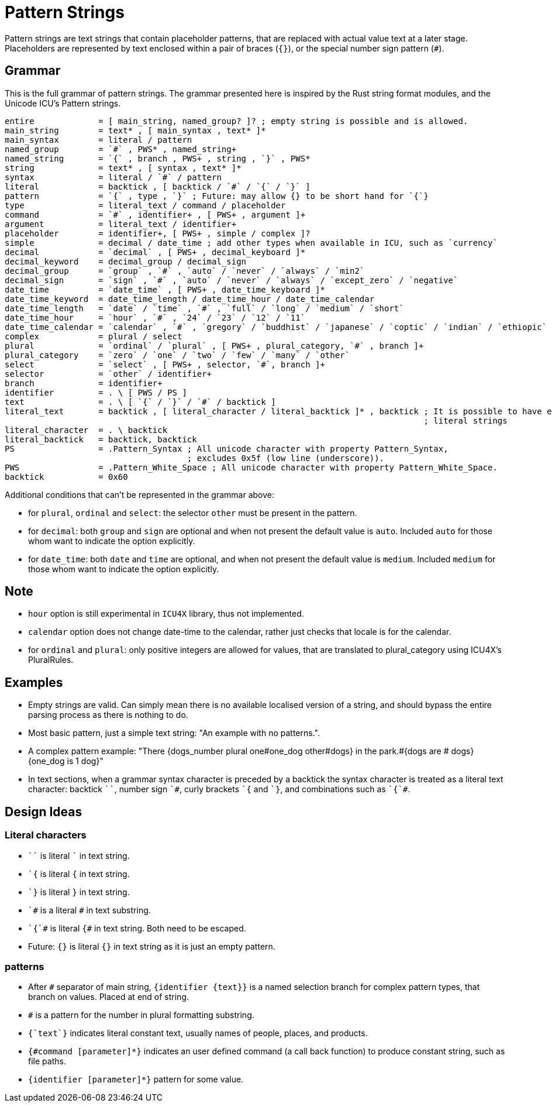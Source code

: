 = Pattern Strings

Pattern strings are text strings that contain placeholder patterns, that are replaced with actual value text at a later stage. Placeholders are represented by text enclosed within a pair of braces (`{}`), or the special number sign pattern (`#`).

== Grammar

This is the full grammar of pattern strings. The grammar presented here is inspired by the Rust string format modules, and the Unicode ICU's Pattern strings.

```
entire             = [ main_string, named_group? ]? ; empty string is possible and is allowed.
main_string        = text* , [ main_syntax , text* ]*
main_syntax        = literal / pattern
named_group        = `#` , PWS* , named_string+
named_string       = `{` , branch , PWS+ , string , `}` , PWS*
string             = text* , [ syntax , text* ]*
syntax             = literal / `#` / pattern
literal            = backtick , [ backtick / `#` / `{` / `}` ]
pattern            = `{` , type , `}` ; Future: may allow {} to be short hand for `{`}
type               = literal_text / command / placeholder
command            = `#` , identifier+ , [ PWS+ , argument ]+
argument           = literal_text / identifier+
placeholder        = identifier+, [ PWS+ , simple / complex ]?
simple             = decimal / date_time ; add other types when available in ICU, such as `currency`
decimal            = `decimal` , [ PWS+ , decimal_keyboard ]*
decimal_keyword    = decimal_group / decimal_sign
decimal_group      = `group` , `#` , `auto` / `never` / `always` / `min2`
decimal_sign       = `sign` , `#` , `auto` / `never` / `always` / `except_zero` / `negative`
date_time          = `date_time` , [ PWS+ , date_time_keyboard ]*
date_time_keyword  = date_time_length / date_time_hour / date_time_calendar
date_time_length   = `date` / `time` , `#` , `full` / `long` / `medium` / `short`
date_time_hour     = `hour` , `#` , `24` / `23` / `12` / `11`
date_time_calendar = `calendar` , `#` , `gregory` / `buddhist` / `japanese` / `coptic` / `indian` / `ethiopic` / 'iso'
complex            = plural / select
plural             = `ordinal` / `plural` , [ PWS+ , plural_category, `#` , branch ]+
plural_category    = `zero` / `one` / `two` / `few` / `many` / `other`
select             = `select` , [ PWS+ , selector, `#`, branch ]+ 
selector           = `other` / identifier+
branch             = identifier+
identifier         = . \ [ PWS / PS ]
text               = . \ [ `{` / `}` / `#` / backtick ]
literal_text       = backtick , [ literal_character / literal_backtick ]* , backtick ; It is possible to have empty
                                                                                     ; literal strings
literal_character  = . \ backtick
literal_backtick   = backtick, backtick
PS                 = .Pattern_Syntax ; All unicode character with property Pattern_Syntax,
                                     ; excludes 0x5f (low line (underscore)).
PWS                = .Pattern_White_Space ; All unicode character with property Pattern_White_Space.
backtick           = 0x60
```

Additional conditions that can't be represented in the grammar above:

* for `plural`, `ordinal` and `select`: the selector `other` must be present in the pattern.

* for `decimal`: both `group` and `sign` are optional and when not present the default value is `auto`. Included `auto` for those whom want to indicate the option explicitly.

* for `date_time`: both `date` and `time` are optional, and when not present the default value is `medium`. Included `medium` for those whom want to indicate the option explicitly.

== Note

* `hour` option is still experimental in `ICU4X` library, thus not implemented.

* `calendar` option does not change date-time to the calendar, rather just checks that locale is for the calendar.

* for `ordinal` and `plural`: only positive integers are allowed for values, that are translated to plural_category using ICU4X's PluralRules.

== Examples

- Empty strings are valid. Can simply mean there is no available localised version of a string, and should bypass the entire parsing process as there is nothing to do.

- Most basic pattern, just a simple text string: "An example with no patterns.".

- A complex pattern example: "There {dogs_number plural one#one_dog other#dogs} in the park.#{dogs are # dogs}{one_dog is 1 dog}"

- In text sections, when a grammar syntax character is preceded by a backtick the syntax character is treated as a literal text character: backtick `++``++`, number sign `++`#++`, curly brackets `++`{++` and `++`}++`, and combinations such as `++`{`#++`.

== Design Ideas

=== Literal characters

- `++``++` is literal `++`++` in text string.

- `++`{++` is literal `{` in text string.

- `++`}++` is literal `}` in text string.

- `++`#++` is a literal `#` in text substring.

- `++`{`#++` is literal `{#` in text string. Both need to be escaped.

- Future: `{}` is literal `{}` in text string as it is just an empty pattern.

=== patterns

- After `++#++` separator of main string, `++{++identifier {text}}` is a named selection branch for complex pattern types, that branch on values. Placed at end of string.

- `++#++` is a pattern for the number in plural formatting substring.

- `{++`text`++}` indicates literal constant text, usually names of people, places, and products.

- `{#command [parameter]*}` indicates an user defined command (a call back function) to produce constant string, such as file paths.

- `{identifier [parameter]*}` pattern for some value.

